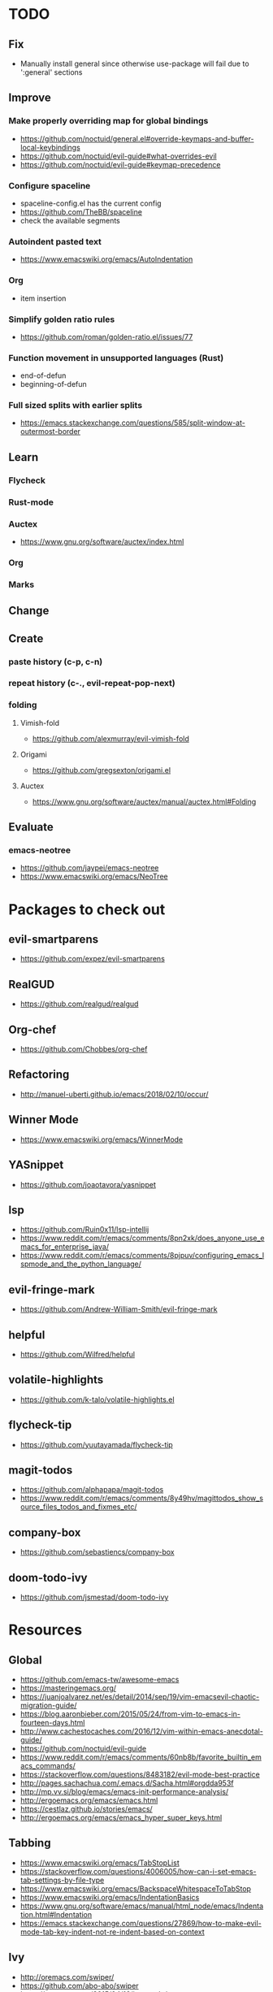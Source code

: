 * TODO
** Fix
  * Manually install general since otherwise use-package will fail due to ':general' sections
** Improve
*** Make properly overriding map for global bindings
  * https://github.com/noctuid/general.el#override-keymaps-and-buffer-local-keybindings
  * https://github.com/noctuid/evil-guide#what-overrides-evil
  * https://github.com/noctuid/evil-guide#keymap-precedence
*** Configure spaceline
  * spaceline-config.el has the current config
  * https://github.com/TheBB/spaceline
  * check the available segments
*** Autoindent pasted text
    * https://www.emacswiki.org/emacs/AutoIndentation
*** Org
    * item insertion
*** Simplify golden ratio rules
  * https://github.com/roman/golden-ratio.el/issues/77
*** Function movement in unsupported languages (Rust)
  * end-of-defun
  * beginning-of-defun
*** Full sized splits with earlier splits
  * https://emacs.stackexchange.com/questions/585/split-window-at-outermost-border
** Learn
*** Flycheck
*** Rust-mode
*** Auctex
   * https://www.gnu.org/software/auctex/index.html
*** Org
*** Marks
** Change
** Create
*** paste history (c-p, c-n)
*** repeat history (c-., evil-repeat-pop-next)
*** folding
**** Vimish-fold
    * https://github.com/alexmurray/evil-vimish-fold
**** Origami
    * https://github.com/gregsexton/origami.el
**** Auctex
    * https://www.gnu.org/software/auctex/manual/auctex.html#Folding
** Evaluate
*** emacs-neotree
    * https://github.com/jaypei/emacs-neotree
    * https://www.emacswiki.org/emacs/NeoTree
* Packages to check out
** evil-smartparens
  * https://github.com/expez/evil-smartparens
** RealGUD
  * https://github.com/realgud/realgud
** Org-chef
  * https://github.com/Chobbes/org-chef
** Refactoring
  * http://manuel-uberti.github.io/emacs/2018/02/10/occur/
** Winner Mode
  * https://www.emacswiki.org/emacs/WinnerMode
** YASnippet
  * https://github.com/joaotavora/yasnippet
** lsp
  * https://github.com/Ruin0x11/lsp-intellij
  * https://www.reddit.com/r/emacs/comments/8pn2xk/does_anyone_use_emacs_for_enterprise_java/
  * https://www.reddit.com/r/emacs/comments/8pjpuv/configuring_emacs_lspmode_and_the_python_language/
** evil-fringe-mark
  * https://github.com/Andrew-William-Smith/evil-fringe-mark
** helpful
  * https://github.com/Wilfred/helpful
** volatile-highlights
  * https://github.com/k-talo/volatile-highlights.el
** flycheck-tip
  * https://github.com/yuutayamada/flycheck-tip
** magit-todos
  * https://github.com/alphapapa/magit-todos
  * https://www.reddit.com/r/emacs/comments/8y49hv/magittodos_show_source_files_todos_and_fixmes_etc/
** company-box
  * https://github.com/sebastiencs/company-box
** doom-todo-ivy
  * https://github.com/jsmestad/doom-todo-ivy
* Resources
** Global
  * https://github.com/emacs-tw/awesome-emacs
  * https://masteringemacs.org/
  * https://juanjoalvarez.net/es/detail/2014/sep/19/vim-emacsevil-chaotic-migration-guide/
  * https://blog.aaronbieber.com/2015/05/24/from-vim-to-emacs-in-fourteen-days.html
  * http://www.cachestocaches.com/2016/12/vim-within-emacs-anecdotal-guide/
  * https://github.com/noctuid/evil-guide
  * https://www.reddit.com/r/emacs/comments/60nb8b/favorite_builtin_emacs_commands/
  * https://stackoverflow.com/questions/8483182/evil-mode-best-practice
  * http://pages.sachachua.com/.emacs.d/Sacha.html#orgdda953f
  * http://mp.vv.si/blog/emacs/emacs-init-performance-analysis/
  * http://ergoemacs.org/emacs/emacs.html
  * https://cestlaz.github.io/stories/emacs/
  * http://ergoemacs.org/emacs/emacs_hyper_super_keys.html
** Tabbing
  * https://www.emacswiki.org/emacs/TabStopList
  * https://stackoverflow.com/questions/4006005/how-can-i-set-emacs-tab-settings-by-file-type
  * https://www.emacswiki.org/emacs/BackspaceWhitespaceToTabStop
  * https://www.emacswiki.org/emacs/IndentationBasics
  * https://www.gnu.org/software/emacs/manual/html_node/emacs/Indentation.html#Indentation
  * https://emacs.stackexchange.com/questions/27869/how-to-make-evil-mode-tab-key-indent-not-re-indent-based-on-context
** Ivy
  * http://oremacs.com/swiper/
  * https://github.com/abo-abo/swiper
  * https://oremacs.com/2015/04/16/ivy-mode/
  * https://writequit.org/denver-emacs/presentations/2017-04-11-ivy.html
  * https://www.reddit.com/r/emacs/comments/52lnad/from_helm_to_ivy_a_user_perspective/
** Helm
  * https://emacs-helm.github.io/helm/
  * https://github.com/emacs-helm/helm-descbinds
  * https://tuhdo.github.io/helm-intro.html
** Org
  * http://orgmode.org/worg/
  * http://doc.norang.ca/org-mode.html
  * http://ehneilsen.net/notebook/orgExamples/org-examples.html
  * http://thagomizer.com/blog/2017/03/16/five-useful-org-mode-features.html
  * https://github.com/Somelauw/evil-org-mode
  * https://www.reddit.com/r/orgmode/comments/6mfvb1/syncing_org_files_to_android_orgzly_with_tasker/
  * https://www.reddit.com/r/orgmode/comments/6t7ufq/what_are_the_best_packages_plugins_for_org_mode/
** C and C++
  * https://www.reddit.com/r/emacs/comments/6lnwaz/c_in_gnu_emacs/
  * https://www.reddit.com/r/emacs/comments/7fp6jk/beginners_guide_to_setting_up_a_basic_emacs_c/
  * https://www.reddit.com/r/emacs/comments/7wzstc/emacs_as_a_c_ide_martin_sosics_blog/
** Eshell
  * https://www.masteringemacs.org/article/complete-guide-mastering-eshell
  * https://www.reddit.com/r/emacs/comments/7a14cp/fishlike_autosuggestions_in_eshell/
  * https://www.reddit.com/r/emacs/comments/6y3q4k/yes_eshell_is_my_main_shell/
** Latex
  * https://tex.stackexchange.com/questions/50827/a-simpletons-guide-to-tex-workflow-with-emacs
  * ftp://ftp.gnu.org/gnu/auctex/11.89-extra/tex-ref.pdf
* Debug commands
  * toggle-debug-on-quit
  * interaction-log-mode
